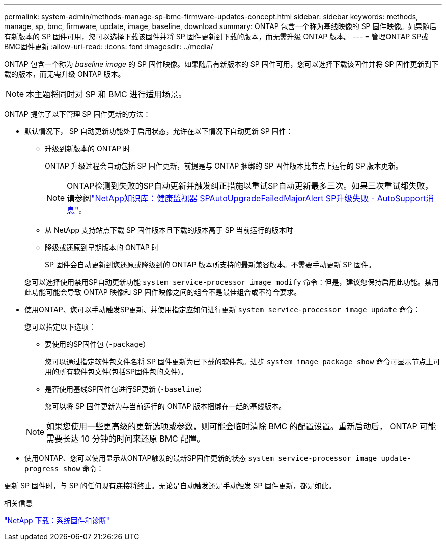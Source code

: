 ---
permalink: system-admin/methods-manage-sp-bmc-firmware-updates-concept.html 
sidebar: sidebar 
keywords: methods, manage, sp, bmc, firmware, update, image, baseline, download 
summary: ONTAP 包含一个称为基线映像的 SP 固件映像。如果随后有新版本的 SP 固件可用，您可以选择下载该固件并将 SP 固件更新到下载的版本，而无需升级 ONTAP 版本。 
---
= 管理ONTAP SP或BMC固件更新
:allow-uri-read: 
:icons: font
:imagesdir: ../media/


[role="lead"]
ONTAP 包含一个称为 _baseline image_ 的 SP 固件映像。如果随后有新版本的 SP 固件可用，您可以选择下载该固件并将 SP 固件更新到下载的版本，而无需升级 ONTAP 版本。

[NOTE]
====
本主题将同时对 SP 和 BMC 进行适用场景。

====
ONTAP 提供了以下管理 SP 固件更新的方法：

* 默认情况下， SP 自动更新功能处于启用状态，允许在以下情况下自动更新 SP 固件：
+
** 升级到新版本的 ONTAP 时
+
ONTAP 升级过程会自动包括 SP 固件更新，前提是与 ONTAP 捆绑的 SP 固件版本比节点上运行的 SP 版本更新。

+
[NOTE]
====
ONTAP检测到失败的SP自动更新并触发纠正措施以重试SP自动更新最多三次。如果三次重试都失败，请参阅link:https://kb.netapp.com/Advice_and_Troubleshooting/Data_Storage_Software/ONTAP_OS/Health_Monitor_SPAutoUpgradeFailedMajorAlert__SP_upgrade_fails_-_AutoSupport_Message["NetApp知识库：健康监视器 SPAutoUpgradeFailedMajorAlert SP升级失败 - AutoSupport消息"^]。

====
** 从 NetApp 支持站点下载 SP 固件版本且下载的版本高于 SP 当前运行的版本时
** 降级或还原到早期版本的 ONTAP 时
+
SP 固件会自动更新到您还原或降级到的 ONTAP 版本所支持的最新兼容版本。不需要手动更新 SP 固件。



+
您可以选择使用禁用SP自动更新功能 `system service-processor image modify` 命令：但是，建议您保持启用此功能。禁用此功能可能会导致 ONTAP 映像和 SP 固件映像之间的组合不是最佳组合或不符合要求。

* 使用ONTAP、您可以手动触发SP更新、并使用指定应如何进行更新 `system service-processor image update` 命令：
+
您可以指定以下选项：

+
** 要使用的SP固件包 (`-package`）
+
您可以通过指定软件包文件名将 SP 固件更新为已下载的软件包。进步 `system image package show` 命令可显示节点上可用的所有软件包文件(包括SP固件包的文件)。

** 是否使用基线SP固件包进行SP更新 (`-baseline`）
+
您可以将 SP 固件更新为与当前运行的 ONTAP 版本捆绑在一起的基线版本。



+
[NOTE]
====
如果您使用一些更高级的更新选项或参数，则可能会临时清除 BMC 的配置设置。重新启动后， ONTAP 可能需要长达 10 分钟的时间来还原 BMC 配置。

====
* 使用ONTAP、您可以使用显示从ONTAP触发的最新SP固件更新的状态 `system service-processor image update-progress show` 命令：


更新 SP 固件时，与 SP 的任何现有连接将终止。无论是自动触发还是手动触发 SP 固件更新，都是如此。

.相关信息
https://mysupport.netapp.com/site/downloads/firmware/system-firmware-diagnostics["NetApp 下载：系统固件和诊断"^]
